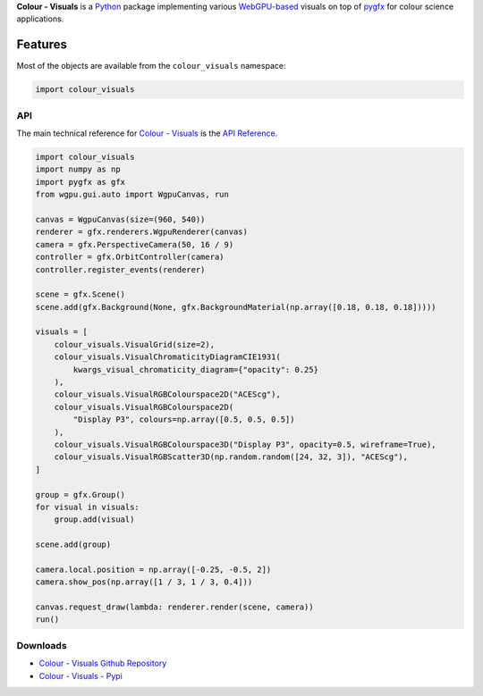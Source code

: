 .. title: Colour - Visuals
.. slug: colour-visuals
.. date: 2023-10-23 00:00:00 UTC
.. tags: colour, colour science, colour - visuals, webgpu
.. category:
.. link:
.. description:
.. type: text

**Colour - Visuals** is a `Python <https://www.python.org>`__ package
implementing various `WebGPU-based <https://github.com/gpuweb/gpuweb>`__
visuals on top of `pygfx <https://github.com/pygfx/pygfx>`__ for colour science
applications.

.. image:: https://raw.githubusercontent.com/colour-science/colour-visuals/master/docs/_static/Visuals_001.png

Features
--------

Most of the objects are available from the ``colour_visuals`` namespace:

.. code-block:: python

    import colour_visuals

API
^^^

The main technical reference for `Colour - Visuals <https://github.com/colour-science/colour-visuals>`__
is the `API Reference <https://colour-visuals.readthedocs.io/en/latest/reference.html>`__.

.. code-block:: python

    import colour_visuals
    import numpy as np
    import pygfx as gfx
    from wgpu.gui.auto import WgpuCanvas, run

    canvas = WgpuCanvas(size=(960, 540))
    renderer = gfx.renderers.WgpuRenderer(canvas)
    camera = gfx.PerspectiveCamera(50, 16 / 9)
    controller = gfx.OrbitController(camera)
    controller.register_events(renderer)

    scene = gfx.Scene()
    scene.add(gfx.Background(None, gfx.BackgroundMaterial(np.array([0.18, 0.18, 0.18]))))

    visuals = [
        colour_visuals.VisualGrid(size=2),
        colour_visuals.VisualChromaticityDiagramCIE1931(
            kwargs_visual_chromaticity_diagram={"opacity": 0.25}
        ),
        colour_visuals.VisualRGBColourspace2D("ACEScg"),
        colour_visuals.VisualRGBColourspace2D(
            "Display P3", colours=np.array([0.5, 0.5, 0.5])
        ),
        colour_visuals.VisualRGBColourspace3D("Display P3", opacity=0.5, wireframe=True),
        colour_visuals.VisualRGBScatter3D(np.random.random([24, 32, 3]), "ACEScg"),
    ]

    group = gfx.Group()
    for visual in visuals:
        group.add(visual)

    scene.add(group)

    camera.local.position = np.array([-0.25, -0.5, 2])
    camera.show_pos(np.array([1 / 3, 1 / 3, 0.4]))

    canvas.request_draw(lambda: renderer.render(scene, camera))
    run()

..  image:: https://raw.githubusercontent.com/colour-science/colour-visuals/master/docs/_static/Visuals_002.png

Downloads
^^^^^^^^^

-   `Colour - Visuals Github Repository <https://github.com/colour-science/colour-visuals>`__
-   `Colour - Visuals - Pypi <https://pypi.org/project/colour-visuals>`__
